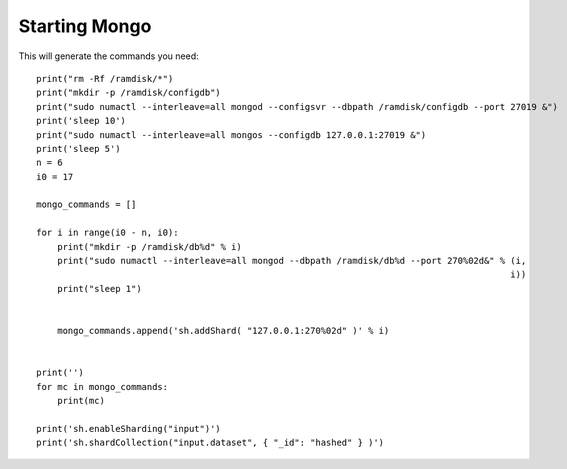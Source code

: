 ===============
Starting Mongo
===============

This will generate the commands you need::

    print("rm -Rf /ramdisk/*")
    print("mkdir -p /ramdisk/configdb")
    print("sudo numactl --interleave=all mongod --configsvr --dbpath /ramdisk/configdb --port 27019 &")
    print('sleep 10')
    print("sudo numactl --interleave=all mongos --configdb 127.0.0.1:27019 &")
    print('sleep 5')
    n = 6
    i0 = 17

    mongo_commands = []

    for i in range(i0 - n, i0):
        print("mkdir -p /ramdisk/db%d" % i)
        print("sudo numactl --interleave=all mongod --dbpath /ramdisk/db%d --port 270%02d&" % (i,
                                                                                              i))
        print("sleep 1")


        mongo_commands.append('sh.addShard( "127.0.0.1:270%02d" )' % i)


    print('')
    for mc in mongo_commands:
        print(mc)

    print('sh.enableSharding("input")')
    print('sh.shardCollection("input.dataset", { "_id": "hashed" } )')
